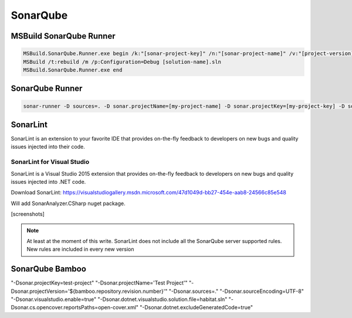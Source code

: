 SonarQube
#########

MSBuild SonarQube Runner
------------------------

.. code-block:: bat

    MSBuild.SonarQube.Runner.exe begin /k:"[sonar-project-key]" /n:"[sonar-project-name]" /v:"[project-version]" 
    MSBuild /t:rebuild /m /p:Configuration=Debug [solution-name].sln 
    MSBuild.SonarQube.Runner.exe end

SonarQube Runner
----------------

.. code-block:: bat

    sonar-runner -D sources=. -D sonar.projectName=[my-project-name] -D sonar.projectKey=[my-project-key] -D sonar.profile=[sonar-profile-name] -D sonar.projectVersion=[project-version] -D sonar.language=[language] -D sonar.login=[sonar-user] -D sonar.password=[sonar-password] -D sonar.host.url=[sonar-url]

SonarLint
---------

SonarLint is an extension to your favorite IDE that provides on-the-fly feedback to developers on new bugs and quality issues injected into their code.

SonarLint for Visual Studio
^^^^^^^^^^^^^^^^^^^^^^^^^^^

SonarLint is a Visual Studio 2015 extension that provides on-the-fly feedback to developers on new bugs and quality issues injected into .NET code.

Download SonarLint: `https://visualstudiogallery.msdn.microsoft.com/47d1049d-bb27-454e-aab8-24566c85e548 <https://visualstudiogallery.msdn.microsoft.com/47d1049d-bb27-454e-aab8-24566c85e548>`_

Will add SonarAnalyzer.CSharp nuget package. 

[screenshots]

.. note:: At least at the moment of this write. SonarLint does not include all the SonarQube server supported rules. New rules are included in every new version

SonarQube Bamboo
----------------

.. code-block:: bat

"-Dsonar.projectKey=test-project" "-Dsonar.projectName='Test Project'" "-Dsonar.projectVersion='${bamboo.repository.revision.number}'" "-Dsonar.sources=." "-Dsonar.sourceEncoding=UTF-8" "-Dsonar.visualstudio.enable=true" "-Dsonar.dotnet.visualstudio.solution.file=habitat.sln" "-Dsonar.cs.opencover.reportsPaths=open-cover.xml" "-Dsonar.dotnet.excludeGeneratedCode=true"

